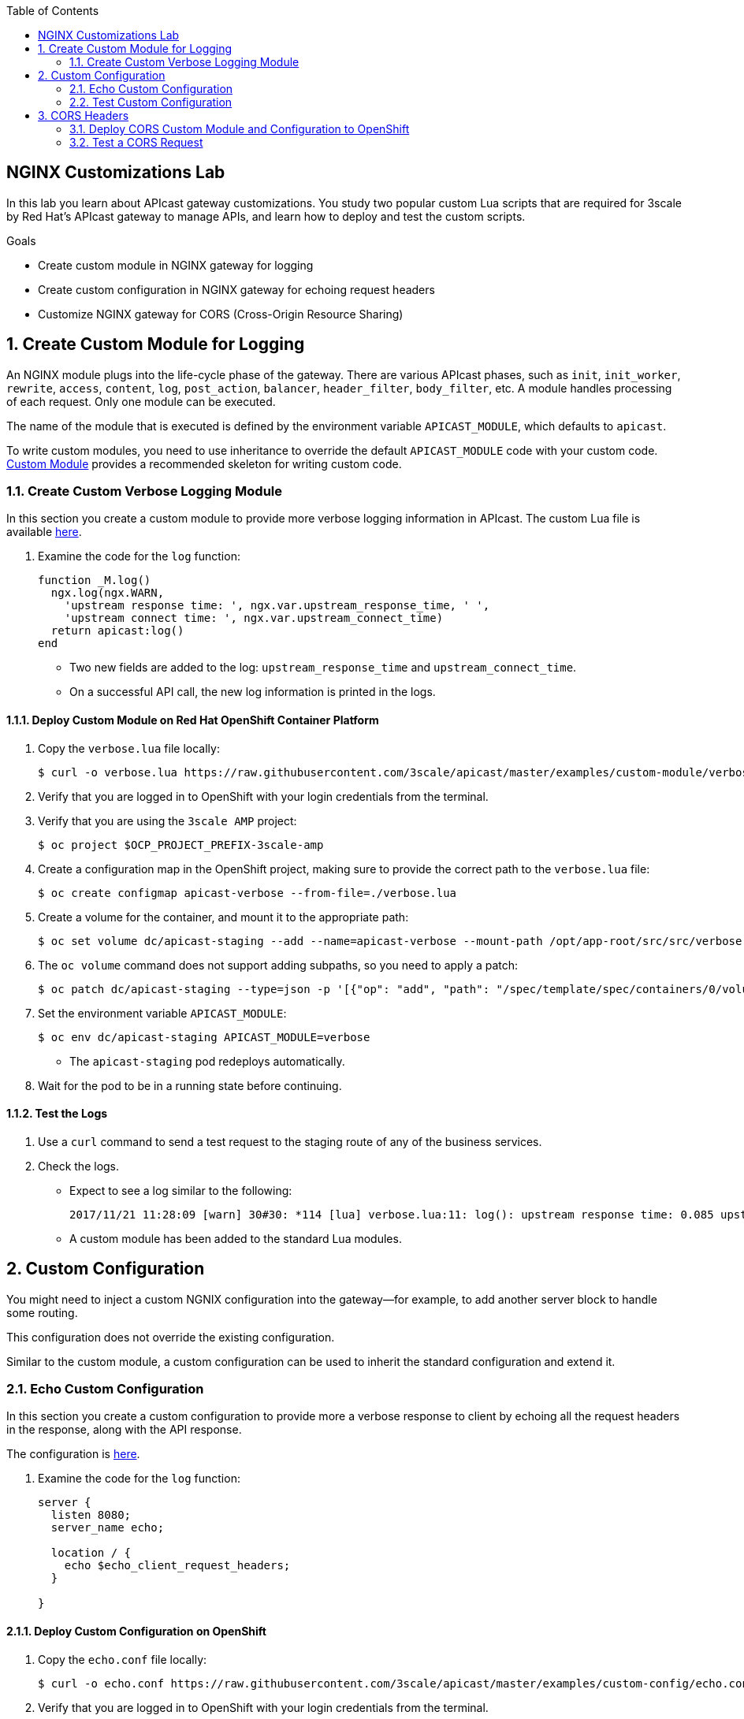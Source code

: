 :scrollbar:
:data-uri:
:toc2:
:linkattrs:


== NGINX Customizations Lab

In this lab you learn about APIcast gateway customizations. You study two popular custom Lua scripts that are required for 3scale by Red Hat's APIcast gateway to manage APIs, and learn how to deploy and test the custom scripts.

.Goals
* Create custom module in NGINX gateway for logging
* Create custom configuration in NGINX gateway for echoing request headers
* Customize NGINX gateway for CORS (Cross-Origin Resource Sharing)


:numbered:

== Create Custom Module for Logging

An NGINX module plugs into the life-cycle phase of the gateway. There are various APIcast phases, such as `init`, `init_worker`, `rewrite`, `access`, `content`, `log`, `post_action`, `balancer`, `header_filter`, `body_filter`, etc. A module handles processing of each request. Only one module can be executed.

The name of the module that is executed is defined by the environment variable `APICAST_MODULE`, which defaults to `apicast`.

To write custom modules, you need to use inheritance to override the default `APICAST_MODULE` code with your custom code. link:https://github.com/3scale/apicast/tree/master/examples/custom-module[Custom Module^] provides a recommended skeleton for writing custom code.

=== Create Custom Verbose Logging Module

In this section you create a custom module to provide more verbose logging information in APIcast. The custom Lua file is available link:https://raw.githubusercontent.com/3scale/apicast/master/examples/custom-module/verbose.lua[here].

. Examine the code for the `log` function:
+
[source,text]
-----
function _M.log()
  ngx.log(ngx.WARN,
    'upstream response time: ', ngx.var.upstream_response_time, ' ',
    'upstream connect time: ', ngx.var.upstream_connect_time)
  return apicast:log()
end
-----

* Two new fields are added to the log: `upstream_response_time` and `upstream_connect_time`. 
* On a successful API call, the new log information is printed in the logs.

==== Deploy Custom Module on Red Hat OpenShift Container Platform

. Copy the `verbose.lua` file locally:
+
[source,text]
-----
$ curl -o verbose.lua https://raw.githubusercontent.com/3scale/apicast/master/examples/custom-module/verbose.lua
-----

. Verify that you are logged in to OpenShift with your login credentials from the terminal.
. Verify that you are using the `3scale AMP` project:
+
[source,text]
-----
$ oc project $OCP_PROJECT_PREFIX-3scale-amp
-----

. Create a configuration map in the OpenShift project, making sure to provide the correct path to the `verbose.lua` file:
+
[source,text]
-----
$ oc create configmap apicast-verbose --from-file=./verbose.lua
-----

. Create a volume for the container, and mount it to the appropriate path:
+
[source,text]
-----
$ oc set volume dc/apicast-staging --add --name=apicast-verbose --mount-path /opt/app-root/src/src/verbose.lua --source='{"configMap":{"name":"apicast-verbose","items":[{"key":"verbose.lua","path":"verbose.lua"}]}}'
-----

. The `oc volume` command does not support adding subpaths, so you need to apply a patch:
+
[source,text]
-----
$ oc patch dc/apicast-staging --type=json -p '[{"op": "add", "path": "/spec/template/spec/containers/0/volumeMounts/0/subPath", "value":"verbose.lua"}]'
-----

. Set the environment variable `APICAST_MODULE`:
+
[source,text]
-----
$ oc env dc/apicast-staging APICAST_MODULE=verbose
-----
* The `apicast-staging` pod redeploys automatically.

. Wait for the pod to be in a running state before continuing.

==== Test the Logs

. Use a `curl` command to send a test request to the staging route of any of the business services.
. Check the logs.
* Expect to see a log similar to the following:
+
[source,text]
-----
2017/11/21 11:28:09 [warn] 30#30: *114 [lua] verbose.lua:11: log(): upstream response time: 0.085 upstream connect time: 0.000 while logging request, client: 10.1.0.1, server: _, request: "GET /?user_key=c29ee601788b80ea9b2239b2f736ee27 HTTP/1.1", upstream: "https://34.196.209.22:443/?user_key=c29ee601788b80ea9b2239b2f736ee27", host: "echo-api.3scale.net"
-----
* A custom module has been added to the standard Lua modules.

== Custom Configuration

You might need to inject a custom NGNIX configuration into the gateway--for example, to add another server block to handle some routing. 

This configuration does not override the existing configuration. 

Similar to the custom module, a custom configuration can be used to inherit the standard configuration and extend it.

=== Echo Custom Configuration

In this section you create a custom configuration to provide more a verbose response to client by echoing all the request headers in the response, along with the API response.

The configuration is link:https://raw.githubusercontent.com/3scale/apicast/master/examples/custom-config/echo.conf[here^].

. Examine the code for the `log` function:
+
[source,text]
-----
server {
  listen 8080;
  server_name echo;

  location / {
    echo $echo_client_request_headers;
  }

}
-----

==== Deploy Custom Configuration on OpenShift

. Copy the `echo.conf` file locally:
+
[source,text]
-----
$ curl -o echo.conf https://raw.githubusercontent.com/3scale/apicast/master/examples/custom-config/echo.conf
-----

. Verify that you are logged in to OpenShift with your login credentials from the terminal.
. Verify that you are using the `3scale AMP` project:
+
[source,text]
-----
$ oc project $OCP_PROJECT_PREFIX-3scale-amp
-----

. Create a configuration map in the OpenShift project, making sure to provide the correct path to the `echo.conf` file:
+
[source,text]
-----
$ oc create configmap echo-conf --from-file=./echo.conf
-----

. Create a volume for the container, and mount it to the appropriate path:
+
[source,text]
-----
$ oc set volume dc/apicast-staging --add --name=echo-conf --mount-path /opt/app-root/app/sites.d/echo.conf --source='{"configMap":{"name":"echo-conf","items":[{"key":"echo.conf","path":"echo.conf"}]}}'
-----

. The `oc volume` command does not support adding subpaths, so you need to apply a patch:
+
[source,text]
-----
$ oc patch dc/apicast-staging --type=json -p '[{"op": "add", "path": "/spec/template/spec/containers/0/volumeMounts/1/subPath", "value":"echo.conf"}]'
-----
* The `apicast-staging` pod redeploys automatically.

. Wait for the pod to be in a running state.

=== Test Custom Configuration

. Open a terminal and connect via RSH to the `apicast-staging` pod:
+
[source,text]
-----
$ oc rsh <your apicast pod>
-----

* Substitute the name of your `apicast-staging` pod.

. Send a request to port 8080 of `localhost`:
+
[source,text]
-----
sh-4.2$ curl localhost:8080 -H 'Host: echo' -X 'POST'
-----

* Expect a response similar to the following:
+
[source,text]
-----
POST / HTTP/1.1
Host: echo
User-Agent: curl/7.49.1
Accept: */*
-----

== CORS Headers

Cross-Origin Resource Sharing (CORS) is a mechanism that uses additional HTTP headers to let a user agent gain permission to access selected resources from a server on a different origin (domain) from the site currently in use. A user agent makes a cross-origin HTTP request when it requests a resource from a different domain, protocol, or port from the one on which the current document originated.

In this section you add CORS handling to APIcast.

Two files--`cors.lua` and `cors.conf`--configure CORS for NGINX.

. Examine the `cors.lua` file link:https://raw.githubusercontent.com/3scale/apicast/master/examples/cors/cors.lua[here^].

. Examine the `cors.conf` file link:https://raw.githubusercontent.com/3scale/apicast/master/examples/cors/cors.conf[here^].


=== Deploy CORS Custom Module and Configuration to OpenShift

. Copy the `cors.lua` and `cors.conf` files locally:
+
[source,text]
-----
$ curl -o cors.lua https://raw.githubusercontent.com/3scale/apicast/master/examples/cors/cors.lua
$ curl -o cors.conf https://raw.githubusercontent.com/3scale/apicast/master/examples/cors/cors.conf
-----

. Verify that you are logged in to OpenShift with your login credentials from the terminal.
. Verify that you are using the `3scale AMP` project:
+
[source,text]
-----
$ oc project $OCP_PROJECT_PREFIX-3scale-amp
-----

. Create a configuration map in the OpenShift project, making sure to provide the correct path to the `cors.lua` and `cors.conf` files:
+
[source,text]
-----
$ oc create configmap apicast-cors --from-file=./cors.lua
$ oc create configmap cors-conf --from-file=./cors.conf
-----

. Create a volume for the container, and mount them to the appropriate path:
+
[source,text]
-----
$ oc set volume dc/apicast-staging --add --name=apicast-cors --mount-path /opt/app-root/src/src/cors.lua --source='{"configMap":{"name":"apicast-cors","items":[{"key":"cors.lua","path":"cors.lua"}]}}'
$ oc set volume dc/apicast-staging --add --name=cors-conf --mount-path /opt/app-root/src/apicast.d/cors.conf --source='{"configMap":{"name":"cors-conf","items":[{"key":"cors.conf","path":"cors.conf"}]}}'
-----

. The `oc volume` command does not support adding subpaths, so you need to apply a patch:
+
[source,text]
-----
$ oc patch dc/apicast --type=json -p '[{"op": "add", "path": "/spec/template/spec/containers/0/volumeMounts/2/subPath", "value":"cors.lua"},{"op": "add", "path": "/spec/template/spec/containers/0/volumeMounts/3/subPath", "value":"cors.conf"}]'
-----

. Set the environment variable `APICAST_MODULE`:
+
[source,text]
-----
$ oc env dc/apicast-staging APICAST_MODULE=cors
-----
* The `apicast-staging` pod redeploys automatically.

. Wait for the pod to be in running state before continuing.

=== Test a CORS Request

. Send a `curl` request to the staging API endpoint using a CORS header:
+
[source,text]
-----
$ curl -v -k https://api-sj-3scale-apicast-staging.apps.dev.openshift.opentlc.com:443/?user_key=c29ee601788b80ea9b2239b2f736ee27  -H "Origin: http://example.com"   -H "Access-Control-Request-Method: GET"   -H "Access-Control-Request-Headers: X-Requested-With"
-----

. Verify that the response contains the headers for handling CORS requests:
+
[source,text]
-----
< Access-Control-Allow-Credentials: true
< Access-Control-Allow-Methods: GET
< Access-Control-Allow-Origin: http://example.com
< Access-Control-Max-Age: 1728000
-----
